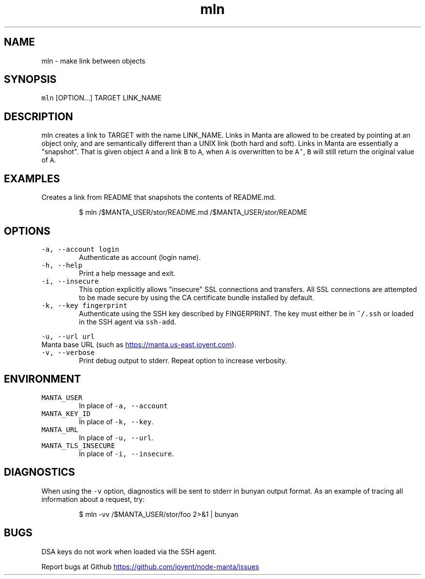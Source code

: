 .TH mln 1 "May 2013" Manta "Manta Commands"
.SH NAME
.PP
mln \- make link between objects
.SH SYNOPSIS
.PP
\fB\fCmln\fR [OPTION...] TARGET LINK_NAME
.SH DESCRIPTION
.PP
mln creates a link to TARGET with the name LINK_NAME.  Links in Manta are
allowed to be created by pointing at an object only, and are semantically
different than a UNIX link (both hard and soft).  Links in Manta are essentially
a "snapshot".  That is given object \fB\fCA\fR and a link \fB\fCB\fR to \fB\fCA\fR, when \fB\fCA\fR is
overwritten to be \fB\fCA'\fR, \fB\fCB\fR will still return the original value of \fB\fCA\fR.
.SH EXAMPLES
.PP
Creates a link from README that snapshots the contents of README.md.
.PP
.RS
.nf
$ mln /$MANTA_USER/stor/README.md /$MANTA_USER/stor/README
.fi
.RE
.SH OPTIONS
.TP
\fB\fC-a, --account login\fR
Authenticate as account (login name).
.TP
\fB\fC-h, --help\fR
Print a help message and exit.
.TP
\fB\fC-i, --insecure\fR
This option explicitly allows "insecure" SSL connections and transfers.  All
SSL connections are attempted to be made secure by using the CA certificate
bundle installed by default.
.TP
\fB\fC-k, --key fingerprint\fR
Authenticate using the SSH key described by FINGERPRINT.  The key must
either be in \fB\fC~/.ssh\fR or loaded in the SSH agent via \fB\fCssh-add\fR.
.PP
\fB\fC-u, --url url\fR
  Manta base URL (such as 
.UR https://manta.us-east.joyent.com
.UE ).
.TP
\fB\fC-v, --verbose\fR
Print debug output to stderr.  Repeat option to increase verbosity.
.SH ENVIRONMENT
.TP
\fB\fCMANTA_USER\fR
In place of \fB\fC-a, --account\fR
.TP
\fB\fCMANTA_KEY_ID\fR
In place of \fB\fC-k, --key\fR.
.TP
\fB\fCMANTA_URL\fR
In place of \fB\fC-u, --url\fR.
.TP
\fB\fCMANTA_TLS_INSECURE\fR
In place of \fB\fC-i, --insecure\fR.
.SH DIAGNOSTICS
.PP
When using the \fB\fC-v\fR option, diagnostics will be sent to stderr in bunyan
output format.  As an example of tracing all information about a request,
try:
.PP
.RS
.nf
$ mln -vv /$MANTA_USER/stor/foo 2>&1 | bunyan
.fi
.RE
.SH BUGS
.PP
DSA keys do not work when loaded via the SSH agent.
.PP
Report bugs at Github
.UR https://github.com/joyent/node-manta/issues
.UE
